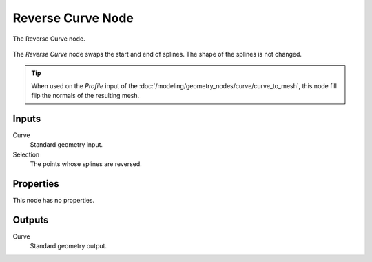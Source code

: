 .. index:: Geometry Nodes; Reverse Curve
.. _bpy.types.GeometryNodeReverseCurve:

******************
Reverse Curve Node
******************

.. figure:: /images/modeling_geometry-nodes_curve_curve-reverse_node.png
   :align: center

   The Reverse Curve node.

The *Reverse Curve* node swaps the start and end of splines.
The shape of the splines is not changed.

.. tip::

   When used on the *Profile* input of the :doc:`/modeling/geometry_nodes/curve/curve_to_mesh`,
   this node fill flip the normals of the resulting mesh.


Inputs
======

Curve
   Standard geometry input.

Selection
   The points whose splines are reversed.


Properties
==========

This node has no properties.


Outputs
=======

Curve
   Standard geometry output.
